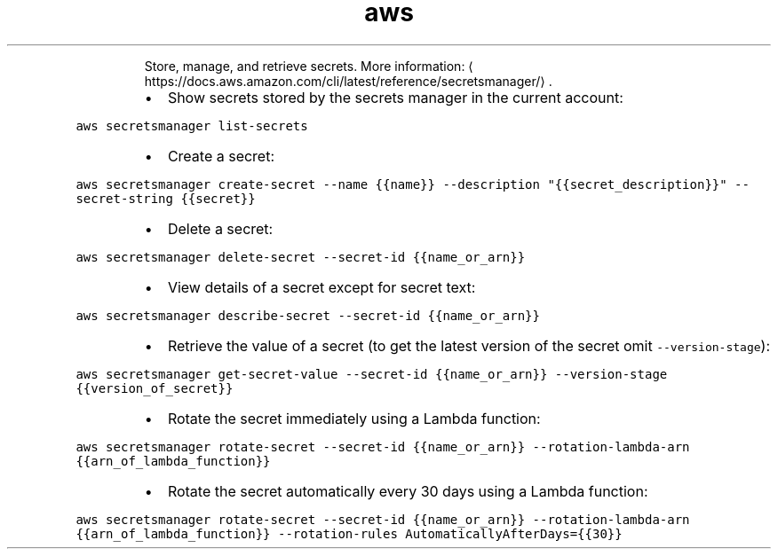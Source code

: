 .TH aws secretsmanager
.PP
.RS
Store, manage, and retrieve secrets.
More information: \[la]https://docs.aws.amazon.com/cli/latest/reference/secretsmanager/\[ra]\&.
.RE
.RS
.IP \(bu 2
Show secrets stored by the secrets manager in the current account:
.RE
.PP
\fB\fCaws secretsmanager list\-secrets\fR
.RS
.IP \(bu 2
Create a secret:
.RE
.PP
\fB\fCaws secretsmanager create\-secret \-\-name {{name}} \-\-description "{{secret_description}}" \-\-secret\-string {{secret}}\fR
.RS
.IP \(bu 2
Delete a secret:
.RE
.PP
\fB\fCaws secretsmanager delete\-secret \-\-secret\-id {{name_or_arn}}\fR
.RS
.IP \(bu 2
View details of a secret except for secret text:
.RE
.PP
\fB\fCaws secretsmanager describe\-secret \-\-secret\-id {{name_or_arn}}\fR
.RS
.IP \(bu 2
Retrieve the value of a secret (to get the latest version of the secret omit \fB\fC\-\-version\-stage\fR):
.RE
.PP
\fB\fCaws secretsmanager get\-secret\-value \-\-secret\-id {{name_or_arn}} \-\-version\-stage {{version_of_secret}}\fR
.RS
.IP \(bu 2
Rotate the secret immediately using a Lambda function:
.RE
.PP
\fB\fCaws secretsmanager rotate\-secret \-\-secret\-id {{name_or_arn}} \-\-rotation\-lambda\-arn {{arn_of_lambda_function}}\fR
.RS
.IP \(bu 2
Rotate the secret automatically every 30 days using a Lambda function:
.RE
.PP
\fB\fCaws secretsmanager rotate\-secret \-\-secret\-id {{name_or_arn}} \-\-rotation\-lambda\-arn {{arn_of_lambda_function}} \-\-rotation\-rules AutomaticallyAfterDays={{30}}\fR
